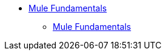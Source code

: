 // TOC File

* link:/mule-fundamentals/v/3.4/index[Mule Fundamentals]
** link:/mule-fundamentals/v/3.5/index[Mule Fundamentals]
